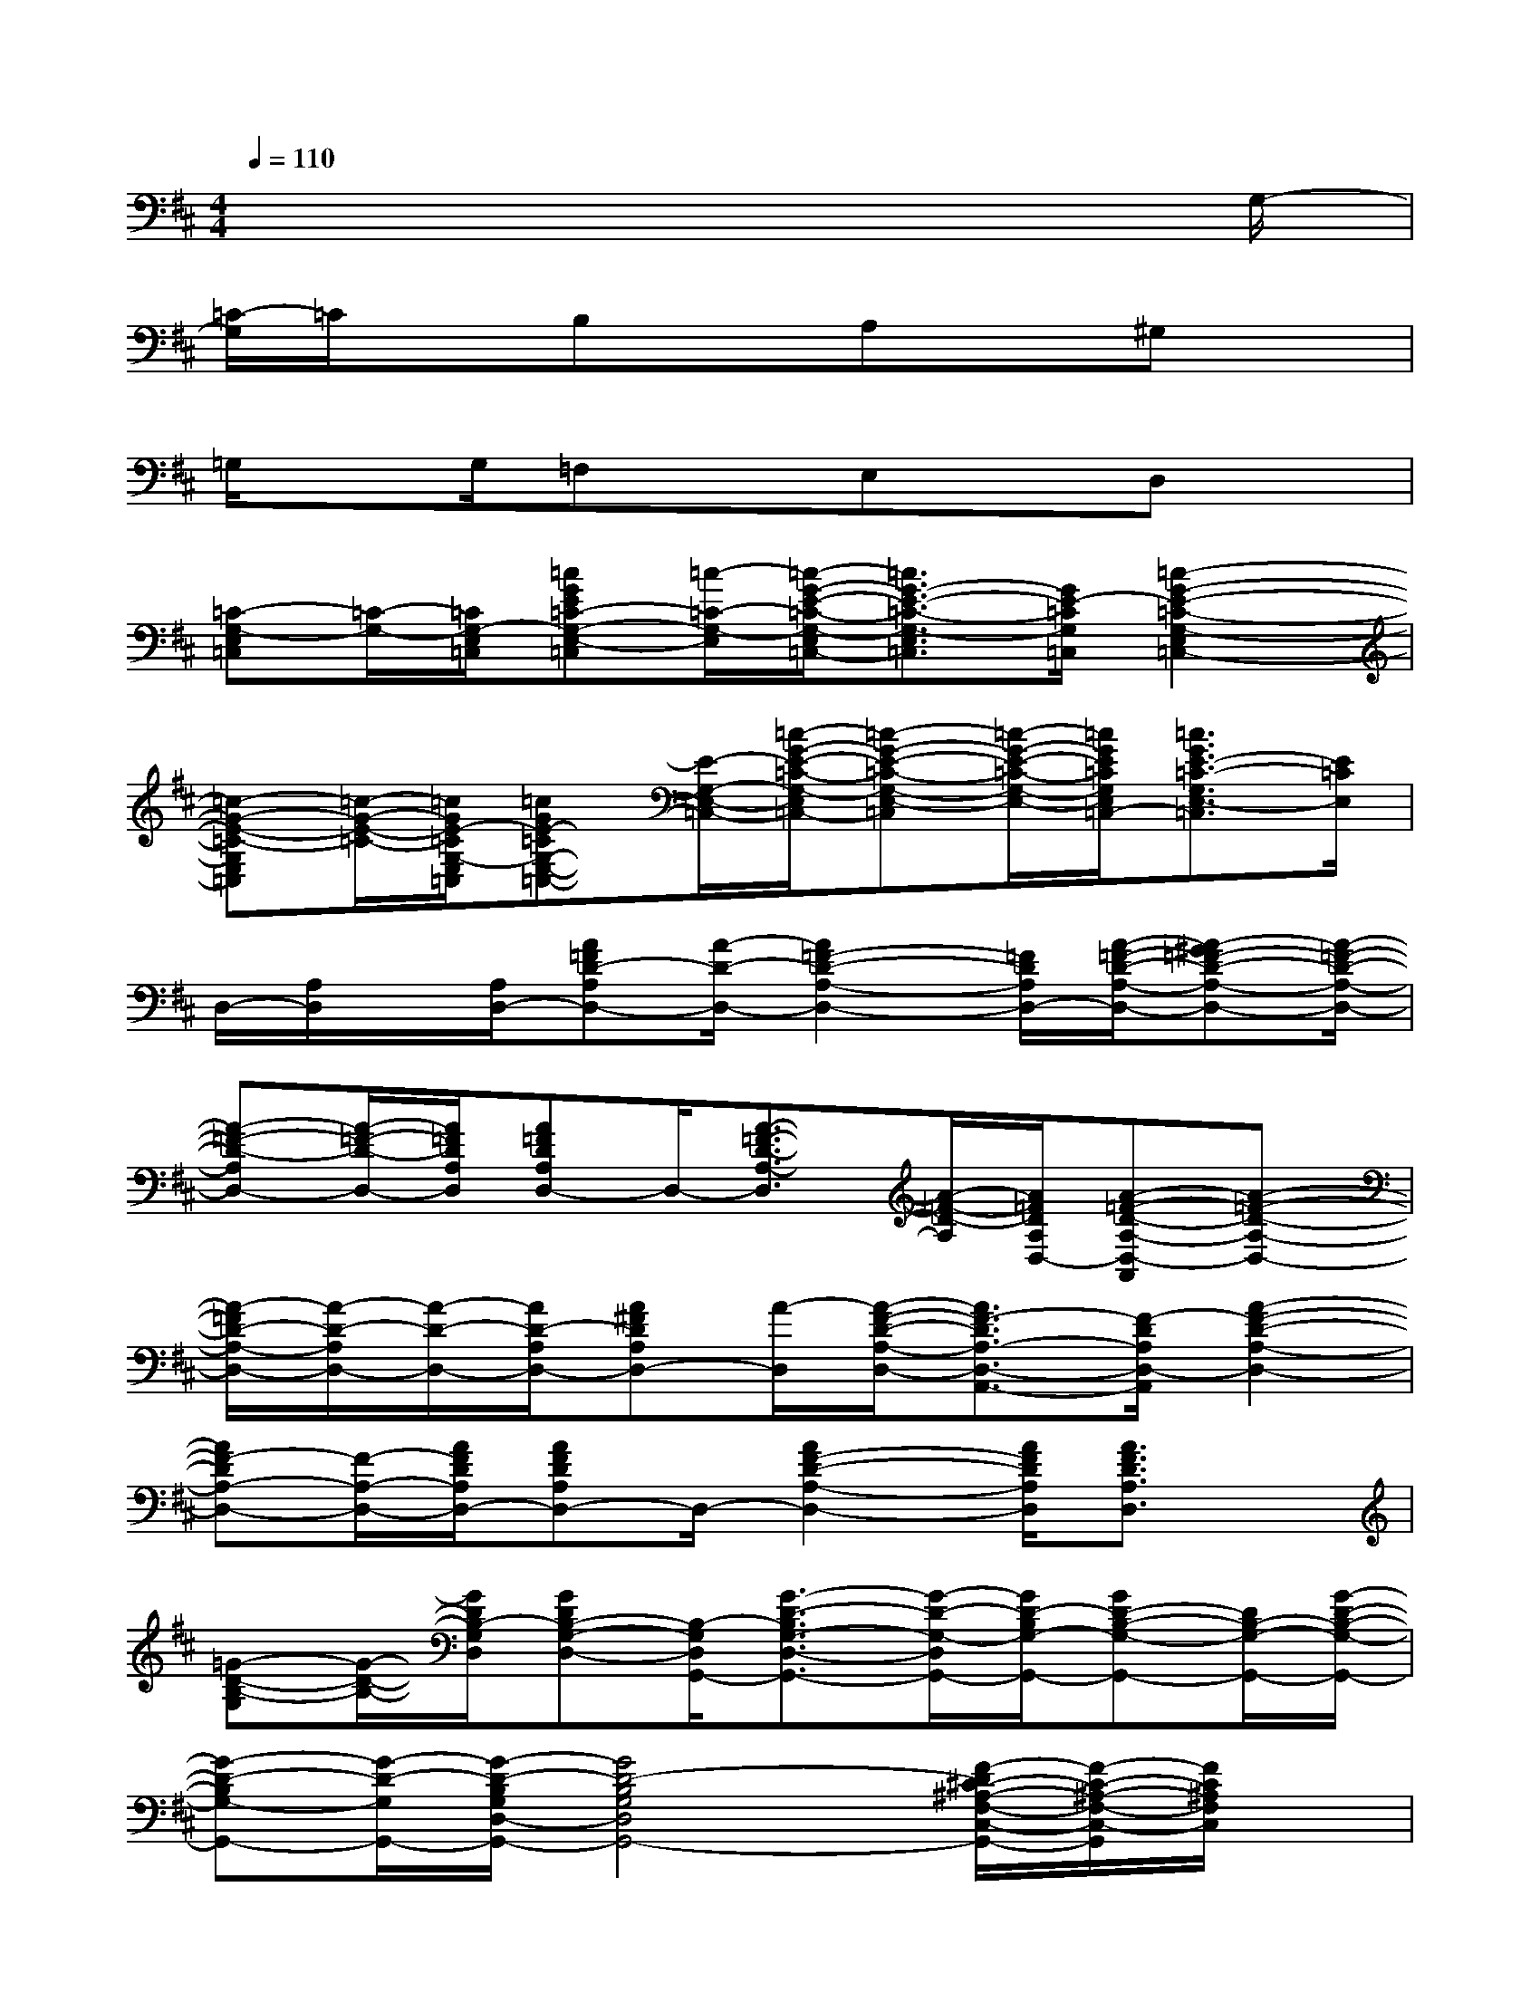 X:1
T:
M:4/4
L:1/8
Q:1/4=110
K:D%2sharps
V:1
x6x3/2G,/2-|
[=C/2-G,/2]=C/2xB,xA,x^G,x|
=G,/2xG,/2=F,xE,xD,x|
[=C-G,-E,=C,][=C/2-G,/2-][=C/2G,/2-E,/2=C,/2][=cGE=C-G,-E,-=C,][=c/2-=C/2-G,/2-E,/2][=c/2-G/2-E/2-=C/2-G,/2-E,/2=C,/2-][=c3/2G3/2-E3/2-=C3/2-G,3/2-E,3/2=C,3/2][G/2E/2-=C/2G,/2=C,/2][=c2-G2-E2-=C2-G,2-E,2=C,2-]|
[=c-G-E-=C-G,E,=C,][=c/2-G/2-E/2-=C/2-][=c/2G/2E/2-=C/2G,/2-E,/2=C,/2][=cGE-=CG,-E,-=C,-][E/2-G,/2-E,/2-=C,/2-][=c/2-G/2-E/2-=C/2-G,/2-E,/2=C,/2-][=c-G-E-=C-G,-E,-=C,][=c/2-G/2-E/2-=C/2-G,/2-E,/2-][=c/2G/2E/2=C/2G,/2E,/2=C,/2-][=c3/2G3/2E3/2-=C3/2-G,3/2E,3/2-=C,3/2][E/2=C/2E,/2]|
D,/2-[A,/2D,/2]x/2[A,/2D,/2-][A=FD-A,D,-][A/2-D/2-D,/2-][A2=F2-D2-A,2-D,2-][=F/2D/2A,/2D,/2-][A/2-=F/2-D/2-A,/2-D,/2-][A-^G=F-D-A,-D,-][A/2-=F/2-D/2-A,/2-D,/2-]|
[A-=F-D-A,D,-][A/2-=F/2-D/2-D,/2-][A/2=F/2D/2A,/2D,/2][A=FDA,D,-]D,/2-[A3/2-=F3/2-D3/2-A,3/2-D,3/2][A/2-=F/2-D/2-A,/2][A/2=F/2D/2A,/2D,/2-][A-=F-D-A,-D,-A,,][A-=F-D-A,-D,-]|
[A/2-=F/2D/2-A,/2-D,/2-][A/2-D/2-A,/2D,/2-][A/2-D/2-D,/2-][A/2D/2-A,/2D,/2-][A^FDA,D,-][A/2-D,/2][A/2-F/2-D/2-A,/2-D,/2-][A3/2F3/2-D3/2A,3/2-D,3/2-A,,3/2-][F/2-D/2A,/2D,/2-A,,/2][A2-F2-D2-A,2-D,2-]|
[AF-DA,-D,-][F/2-A,/2-D,/2-][A/2F/2D/2A,/2D,/2-][AFDA,D,-]D,/2-[A2F2-D2-A,2-D,2-][A/2F/2D/2A,/2D,/2][A3/2F3/2D3/2A,3/2D,3/2]x/2|
[=G-D-B,-G,][G/2-D/2-B,/2-][G/2D/2B,/2-G,/2D,/2][GDB,-G,-D,-][B,/2-G,/2D,/2G,,/2-][G3/2-D3/2-B,3/2G,3/2-D,3/2-G,,3/2-][G/2-D/2-G,/2-D,/2G,,/2-][G/2D/2-B,/2G,/2-G,,/2-][GD-B,-G,-G,,-][D/2B,/2-G,/2-G,,/2-][G/2-D/2-B,/2-G,/2-G,,/2-]|
[G-D-B,G,-G,,-][G/2-D/2-G,/2G,,/2-][G/2-D/2-B,/2G,/2D,/2-G,,/2-][G4D4-B,4G,4D,4G,,4-][F/2-D/2^C/2-^A,/2-F,/2-C,/2-G,,/2-][F/2-C/2-^A,/2-F,/2-C,/2-G,,/2][F/2C/2^A,/2F,/2C,/2]x/2|
[=C3/2=A,3/2-=F,3/2-=C,3/2-][=F/2A,/2=F,/2=C,/2][A=F=CA,=F,-=C,-][=F,/2-=C,/2-][A2-=F2-=C2-A,2=F,2-=C,2-][A/2=F/2-=C/2-A,/2-=F,/2-=C,/2][A2-=F2-=C2-A,2-=F,2-=C,2]|
[A/2-=F/2-=C/2-A,/2-=F,/2-=C,/2-][A/2=F/2-=C/2-A,/2-=F,/2=C,/2-=F,,/2-][A/2=F/2-=C/2-A,/2=C,/2-=F,,/2-][=F/2=C/2A,/2-=F,/2-=C,/2-=F,,/2-][A=F-=CA,-=F,-=C,-=F,,-][A/2-=F/2-A,/2-=F,/2-=C,/2=F,,/2-][A3/2=F3/2-=C3/2-A,3/2-=F,3/2-=C,3/2-=F,,3/2-][A/2=F/2-=C/2-A,/2=F,/2-=C,/2-=F,,/2-][=F/2=C/2-A,/2=F,/2-=C,/2-=F,,/2-][A=F=CA,=F,-=C,=F,,]=F,/2=F,/2-|
[=c/2-G/2-E/2-=C/2-G,/2-=F,/2=C,/2-G,,/2][=c/2G/2-E/2-=C/2-G,/2-=C,/2-][G/2E/2-=C/2-G,/2-=C,/2-][E/2=C/2G,/2=C,/2-][=cGE=C-G,-=C,-][=C/2G,/2-=C,/2-][=c/2G/2E/2G,/2=C,/2][^F^D-B,-F,-B,,-][B/2^D/2-B,/2-F,/2-B,,/2][F/2^D/2B,/2F,/2][=F=D-^A,-=F,-^A,,-][D/2^A,/2-=F,/2^A,,/2][^A/2=F/2^A,/2]|
[^C-=A,-E,-A,,-][A/2-C/2-A,/2-E,/2-A,,/2-][A/2E/2C/2A,/2E,/2A,,/2][AE-CA,E,-C,-A,,-][E/2-E,/2-C,/2-A,,/2-][A/2-E/2-C/2-A,/2-E,/2-C,/2A,,/2-][A-E-C-A,-E,-A,,][A/2-E/2-C/2A,/2E,/2-][A/2E/2-C/2-A,/2E,/2A,,/2-][AEC-A,-E,-A,,][C/2A,/2E,/2]x/2|
[A,2^F,2D,2-][AF-D-A,F,-D,-][F/2-D/2-F,/2D,/2-][A/2-F/2-D/2-A,/2-F,/2-D,/2-][A-F-D-A,-F,-D,-A,,][A/2-F/2-D/2-A,/2-F,/2D,/2-][A/2F/2-D/2A,/2F,/2D,/2][AF-D-A,-F,-D,-][F/2-D/2-A,/2-F,/2-D,/2-][A/2-F/2-D/2-A,/2-F,/2D,/2-]